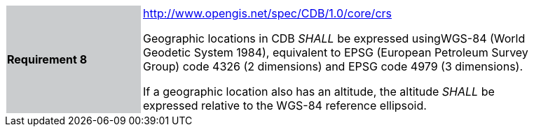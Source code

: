 [width="90%",cols="2,6"]
|===
|*Requirement 8*{set:cellbgcolor:#CACCCE}
|http://www.opengis.net/spec/CDB/1.0/core/crs{set:cellbgcolor:#FFFFFF} +


Geographic locations in CDB _SHALL_ be expressed usingWGS-84 (World Geodetic System 1984), equivalent to EPSG (European Petroleum Survey Group) code 4326 (2 dimensions) and EPSG code 4979 (3 dimensions).

If a geographic location also has an altitude, the altitude _SHALL_ be expressed relative to the WGS-84 reference ellipsoid.

|===

